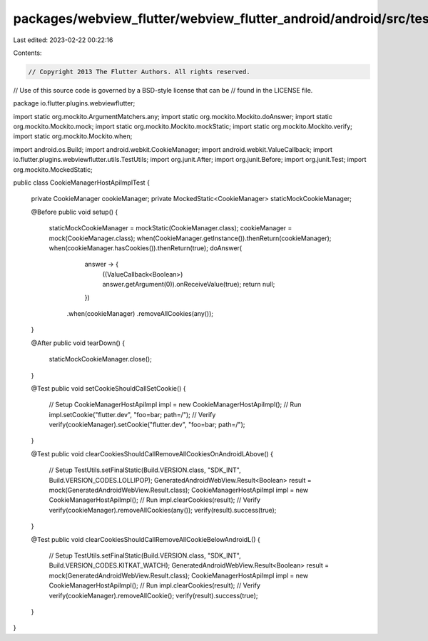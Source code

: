 packages/webview_flutter/webview_flutter_android/android/src/test/java/io/flutter/plugins/webviewflutter/CookieManagerHostApiImplTest.java
==========================================================================================================================================

Last edited: 2023-02-22 00:22:16

Contents:

.. code-block:: java

    // Copyright 2013 The Flutter Authors. All rights reserved.
// Use of this source code is governed by a BSD-style license that can be
// found in the LICENSE file.

package io.flutter.plugins.webviewflutter;

import static org.mockito.ArgumentMatchers.any;
import static org.mockito.Mockito.doAnswer;
import static org.mockito.Mockito.mock;
import static org.mockito.Mockito.mockStatic;
import static org.mockito.Mockito.verify;
import static org.mockito.Mockito.when;

import android.os.Build;
import android.webkit.CookieManager;
import android.webkit.ValueCallback;
import io.flutter.plugins.webviewflutter.utils.TestUtils;
import org.junit.After;
import org.junit.Before;
import org.junit.Test;
import org.mockito.MockedStatic;

public class CookieManagerHostApiImplTest {

  private CookieManager cookieManager;
  private MockedStatic<CookieManager> staticMockCookieManager;

  @Before
  public void setup() {
    staticMockCookieManager = mockStatic(CookieManager.class);
    cookieManager = mock(CookieManager.class);
    when(CookieManager.getInstance()).thenReturn(cookieManager);
    when(cookieManager.hasCookies()).thenReturn(true);
    doAnswer(
            answer -> {
              ((ValueCallback<Boolean>) answer.getArgument(0)).onReceiveValue(true);
              return null;
            })
        .when(cookieManager)
        .removeAllCookies(any());
  }

  @After
  public void tearDown() {
    staticMockCookieManager.close();
  }

  @Test
  public void setCookieShouldCallSetCookie() {
    // Setup
    CookieManagerHostApiImpl impl = new CookieManagerHostApiImpl();
    // Run
    impl.setCookie("flutter.dev", "foo=bar; path=/");
    // Verify
    verify(cookieManager).setCookie("flutter.dev", "foo=bar; path=/");
  }

  @Test
  public void clearCookiesShouldCallRemoveAllCookiesOnAndroidLAbove() {
    // Setup
    TestUtils.setFinalStatic(Build.VERSION.class, "SDK_INT", Build.VERSION_CODES.LOLLIPOP);
    GeneratedAndroidWebView.Result<Boolean> result = mock(GeneratedAndroidWebView.Result.class);
    CookieManagerHostApiImpl impl = new CookieManagerHostApiImpl();
    // Run
    impl.clearCookies(result);
    // Verify
    verify(cookieManager).removeAllCookies(any());
    verify(result).success(true);
  }

  @Test
  public void clearCookiesShouldCallRemoveAllCookieBelowAndroidL() {
    // Setup
    TestUtils.setFinalStatic(Build.VERSION.class, "SDK_INT", Build.VERSION_CODES.KITKAT_WATCH);
    GeneratedAndroidWebView.Result<Boolean> result = mock(GeneratedAndroidWebView.Result.class);
    CookieManagerHostApiImpl impl = new CookieManagerHostApiImpl();
    // Run
    impl.clearCookies(result);
    // Verify
    verify(cookieManager).removeAllCookie();
    verify(result).success(true);
  }
}


